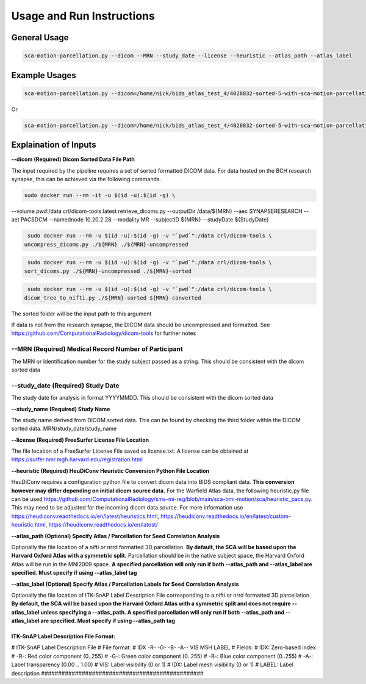Usage and Run Instructions
=====


General Usage
------------

.. code-block:: console

   sca-motion-parcellation.py --dicom --MRN --study_date --license --heuristic --atlas_path --atlas_label

Example Usages
----------------

.. code-block:: console

   sca-motion-parcellation.py --dicom=/home/nick/bids_atlas_test_4/4028832-sorted-5-with-sca-motion-parcellation-working-3/ --MRN=4028832 --study_date=20240716 --license=/home/nick/bids_atlas_test/license.txt --heuristic=/home/nick/bids_atlas_test_4/heuristic_pacs.py --atlas_path=/home/nick/dicom_sca_pipe/c4028832_s20240716_ParcellationNVM.nrrd --atlas_label=/home/nick/dicom_sca_pipe/NVM_Parcellation_description.txt

Or

.. code-block:: console

   sca-motion-parcellation.py --dicom=/home/nick/bids_atlas_test_4/4028832-sorted-5-with-sca-motion-parcellation-working-3/ --MRN=4028832 --study_date=20240716 --license=/home/nick/bids_atlas_test/license.txt --heuristic=/home/nick/bids_atlas_test_4/heuristic_pacs.py 


Explaination of Inputs
----------------

**--dicom (Required) Dicom Sorted Data File Path**

The input required by the pipeline requires a set of sorted formatted DICOM data. For data hosted on the BCH research synapse, this can be achieved via the following commands. 

.. code-block:: console

   sudo docker run --rm -it -u $(id -u):$(id -g) \
--volume `pwd`:/data crl/dicom-tools:latest retrieve_dicoms.py \
--outputDir /data/${MRN} \
--aec SYNAPSERESEARCH --aet PACSDCM --namednode 10.20.2.28 --modality MR \
--subjectID ${MRN} --studyDate ${StudyDate}

.. code-block:: console

   sudo docker run --rm -u $(id -u):$(id -g) -v "`pwd`":/data crl/dicom-tools \
  uncompress_dicoms.py ./${MRN} ./${MRN}-uncompressed


.. code-block:: console

   sudo docker run --rm -u $(id -u):$(id -g) -v "`pwd`":/data crl/dicom-tools \
  sort_dicoms.py ./${MRN}-uncompressed ./${MRN}-sorted


.. code-block:: console

   sudo docker run --rm -u $(id -u):$(id -g) -v "`pwd`":/data crl/dicom-tools \
  dicom_tree_to_nifti.py ./${MRN}-sorted ${MRN}-converted



The sorted folder will be the input path to this argument

If data is not from the research synapse, the DICOM data should be uncompressed and formatted. See https://github.com/ComputationalRadiology/dicom-tools for further notes


**--MRN (Required) Medical Record Number of Participant**
_______________________________________

The MRN or Identification number for the study subject passed as a string. This should be consistent with the dicom sorted data

**--study_date (Required) Study Date**
_______________________________________

The study date for analysis in format YYYYMMDD. This should be consistent with the dicom sorted data

**--study_name (Required) Study Name**


The study name derived from DICOM sorted data. This can be found by checking the third folder within the DICOM sorted data. MRN/study_date/study_name

**--license (Required) FreeSurfer License File Location**

The file location of a FreeSurfer License File saved as license.txt. A license can be obtained at https://surfer.nmr.mgh.harvard.edu/registration.html

**--heuristic (Required) HeuDiConv Heuristic Conversion Python File Location**

HeuDiConv requires a configuration python file to convert dicom data into BIDS compliant data. **This conversion however may differ depending on initial dicom source data.** For the Warfield Atlas data, the following heuristic.py file can be used https://github.com/ComputationalRadiology/sms-mi-reg/blob/main/sca-bmi-motion/sca/heuristic_pacs.py. This may need to be adjusted for the incoming dicom data source. For more information use https://heudiconv.readthedocs.io/en/latest/heuristics.html, https://heudiconv.readthedocs.io/en/latest/custom-heuristic.html, https://heudiconv.readthedocs.io/en/latest/

**--atlas_path (Optional) Specify Atlas / Parcellation for Seed Correlation Analysis**

Optionally the file location of a nifti or nrrd formatted 3D parcellation. **By default, the SCA will be based upon the Harvard Oxford Atlas with a symmetric split.** Parcellation should be in the native subject space, the Harvard Oxford Atlas will be run in the MNI2009 space. 
**A specified parcellation will only run if both  --atlas_path and --atlas_label are specified. Must specify if using --atlas_label tag**

**--atlas_label (Optional) Specify Atlas / Parcellation Labels for Seed Correlation Analysis**

Optionally the file location of ITK-SnAP Label Description File corresponding to a nifti or nrrd formatted 3D parcellation. **By default, the SCA will be based upon the Harvard Oxford Atlas with a symmetric split and does not require --atlas_label unless specifying a --atlas_path. A specified parcellation will only run if both  --atlas_path and --atlas_label are specified. Must specify if using --atlas_path tag**

ITK-SnAP Label Description File Format:
################################################
# ITK-SnAP Label Description File
# File format: 
# IDX   -R-  -G-  -B-  -A--  VIS MSH  LABEL
# Fields: 
#    IDX:   Zero-based index 
#    -R-:   Red color component (0..255)
#    -G-:   Green color component (0..255)
#    -B-:   Blue color component (0..255)
#    -A-:   Label transparency (0.00 .. 1.00)
#    VIS:   Label visibility (0 or 1)
#    IDX:   Label mesh visibility (0 or 1)
#  LABEL:   Label description 
################################################




